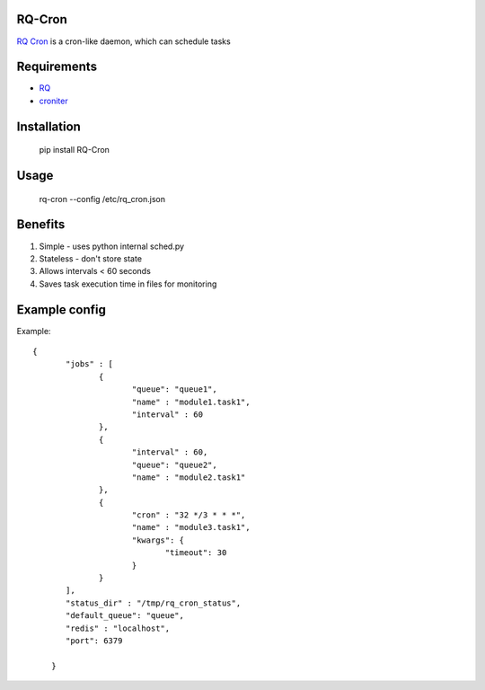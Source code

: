 =======
RQ-Cron
=======

`RQ Cron <https://bitbucket.org/Healthjoy/rq-cron>`_ is a cron-like daemon, which can schedule tasks

============
Requirements
============

* `RQ <https://github.com/nvie/rq>`_
* `croniter <https://github.com/taichino/croniter>`_

============
Installation
============

    pip install RQ-Cron

=====
Usage
=====

    rq-cron --config /etc/rq_cron.json
    
========
Benefits
========

1. Simple - uses python internal sched.py
2. Stateless - don't store state
3. Allows intervals < 60 seconds
4. Saves task execution time in files for monitoring

==============
Example config
==============

Example::

    {
	   "jobs" : [
		  {
			 "queue": "queue1",
			 "name" : "module1.task1",
			 "interval" : 60
		  },
		  {
			 "interval" : 60,
			 "queue": "queue2",
			 "name" : "module2.task1"
		  },
		  {
			 "cron" : "32 */3 * * *",
			 "name" : "module3.task1",
			 "kwargs": {
				"timeout": 30
			 }
		  }
	   ],
	   "status_dir" : "/tmp/rq_cron_status",
	   "default_queue": "queue",
	   "redis" : "localhost",
	   "port": 6379

	}

